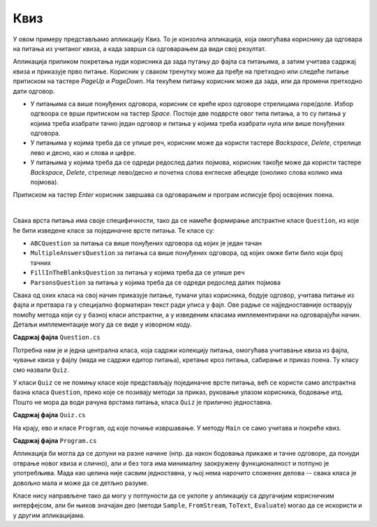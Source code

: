 Квиз
====

У овом примеру представљамо апликацију Квиз. То је конзолна апликација, која омогућава кориснику 
да одговара на питања из учитаног квиза, а када заврши са одговарањем да види свој резултат.

Апликација приликом покретања нуди корисника да зада путању до фајла са питањима, а затим учитава 
садржај квиза и приказује прво питање. Корисник у сваком тренутку може да пређе на претходно или 
следеће питање притиском на тастере `PageUp` и `PageDown`. На текућем питању корисник може да зада, 
или да промени претходно дати одговор. 

- У питањима са више понуђених одговора, корисник се креће кроз одговоре стрелицама горе/доле. 
  Избор одгвоора се врши притиском на тастер `Space`. Постоје две подврсте овог типа питања, а то 
  су питања у којима треба изабрати тачно један одговор и питања у којима треба изабрати нула или 
  више понуђених одговора. 
- У питањима у којима треба да се упише реч, корисник може да користи тастере `Backspace`, `Delete`, 
  стрелице лево и десно, као и слова и цифре.
- У питањима у којима треба да се одреди редослед датих појмова, корисник такође може да користи 
  тастере `Backspace`, `Delete`, стрелице лево/десно и почетна слова енглеске абецеде (онолико слова 
  колико има појмова).

Притиском на тастер `Enter` корисник завршава са одговарањем и програм исписује број освојених поена.

|

Свака врста питања има своје специфичности, тако да се намеће формирање апстрактне класе ``Question``, 
из које ће бити изведене класе за појединачне врсте питања. Те класе су:

- ``ABCQuestion`` за питања са више понуђених одговора од којих је један тачан
- ``MultipleAnswersQuestion`` за питања са више понуђених одговора, од којих омже бити било који број тачних
- ``FillInTheBlanksQuestion`` за питања у којима треба да се упише реч
- ``ParsonsQuestion`` за питања у којима треба да се одреди редослед датих појмова

Свака од охих класа на свој начин приказује питање, тумачи улаз корисника, бодује одговор, учитава 
питање из фајла и претвара га у специјално форматиран текст ради уписа у фајл. Ове радње се 
најједноставније остварују помоћу метода који су у базној класи апстрактни, а у изведеним класама 
имплементирани на одговарајући начин. Детаљи имплементације могу да се виде у изворном коду.

**Садржај фајла** ``Question.cs``

.. activecode:: quiz_question.cs
    :passivecode: true
    :includesrc: src/primeri/Quiz/Question.cs


.. reveal:: dugme_quiz_ABCQuestion.cs
    :showtitle: Садржај фајла ABCQuestion.cs
    :hidetitle: Сакриј садржај фајла ABCQuestion.cs

    .. activecode:: quiz_ABCQuestion.cs
        :passivecode: true
        :includesrc: src/primeri/Quiz/ABCQuestion.cs


.. reveal:: dugme_quiz_FillInTheBlanksQuestion.cs
    :showtitle: Садржај фајла FillInTheBlanksQuestion.cs
    :hidetitle: Сакриј садржај фајла FillInTheBlanksQuestion.cs

    .. activecode:: quiz_FillInTheBlanksQuestion.cs
        :passivecode: true
        :includesrc: src/primeri/Quiz/FillInTheBlanksQuestion.cs


.. reveal:: dugme_quiz_MultipleAnswersQuestion.cs
    :showtitle: Садржај фајла MultipleAnswersQuestion.cs
    :hidetitle: Сакриј садржај фајла MultipleAnswersQuestion.cs

    .. activecode:: quiz_MultipleAnswersQuestion.cs
        :passivecode: true
        :includesrc: src/primeri/Quiz/MultipleAnswersQuestion.cs


.. reveal:: dugme_quiz_ParsonsQuestion.cs
    :showtitle: Садржај фајла ParsonsQuestion.cs
    :hidetitle: Сакриј садржај фајла ParsonsQuestion.cs

    .. activecode:: quiz_ParsonsQuestion.cs
        :passivecode: true
        :includesrc: src/primeri/Quiz/ParsonsQuestion.cs

Потребна нам је и једна централна класа, која садржи колекцију питања, омогућава учитавање квиза 
из фајла, чување квиза у фајлу (мада не садржи едитор питања), кретање кроз питања, сабирање и 
приказ поена. Ту класу смо назвали ``Quiz``. 

У класи ``Quiz`` се не помињу класе које представљају појединачне врсте питања, већ се користи 
само апстрактна базна класа ``Question``, преко које се позивају методи за приказ, руковање 
улазом корисника, бодовање итд. Пошто не мора да води рачуна врстама питања, класа ``Quiz`` је 
прилично једноставна. 

**Садржај фајла** ``Quiz.cs``

.. activecode:: quiz_Quiz.cs
    :passivecode: true
    :includesrc: src/primeri/Quiz/Quiz.cs

На крају, ево и класе ``Program``, од које почиње извршавање. У методу ``Main`` се само учитава 
и покреће квиз.

**Садржај фајла** ``Program.cs``

.. activecode:: quiz_program.cs
    :passivecode: true
    :includesrc: src/primeri/Quiz/Program.cs

Апликација би могла да се допуни на разне начине (нпр. да након бодовања прикаже и тачне одговоре, 
да понуди отврање новог квиза и слично), али и без тога има минималну заокружену функционалност и 
потпуно је употребљива. Мада као целина није сасвим једноставна, у њој нема нарочито сложених 
делова -- свака класа је довољно мала и може да се детљно разуме.

Класе нису направљене тако да могу у потпуности да се уклопе у апликацију са другачијим корисничким 
интерфејсом, али би њихов значајан део (методи ``Sample``, ``FromStream``, ``ToText``, ``Evaluate``) 
могао да се искористи и у другим апликацијама. 
